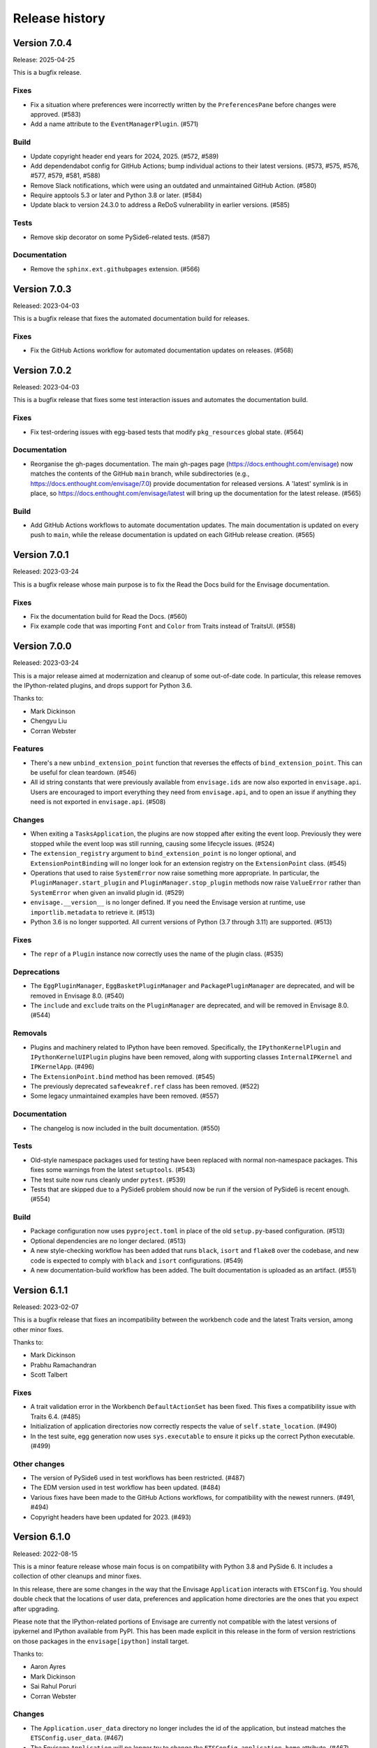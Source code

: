 =================
 Release history
=================

Version 7.0.4
=============

Release: 2025-04-25

This is a bugfix release.

Fixes
-----
* Fix a situation where preferences were incorrectly written by
  the ``PreferencesPane`` before changes were approved. (#583)
* Add a name attribute to the ``EventManagerPlugin``. (#571)

Build
-----
* Update copyright header end years for 2024, 2025. (#572, #589)
* Add dependendabot config for GitHub Actions; bump individual
  actions to their latest versions. (#573, #575, #576, #577, #579, #581, #588)
* Remove Slack notifications, which were using an outdated
  and unmaintained GitHub Action. (#580)
* Require apptools 5.3 or later and Python 3.8 or later. (#584)
* Update black to version 24.3.0 to address a ReDoS
  vulnerability in earlier versions. (#585)

Tests
-----
* Remove skip decorator on some PySide6-related tests. (#587)

Documentation
-------------
* Remove the ``sphinx.ext.githubpages`` extension. (#566)

Version 7.0.3
=============

Released: 2023-04-03

This is a bugfix release that fixes the automated documentation build
for releases.

Fixes
-----
* Fix the GitHub Actions workflow for automated documentation updates
  on releases. (#568)


Version 7.0.2
=============

Released: 2023-04-03

This is a bugfix release that fixes some test interaction issues and
automates the documentation build.

Fixes
-----
* Fix test-ordering issues with egg-based tests that modify ``pkg_resources``
  global state. (#564)

Documentation
-------------
* Reorganise the gh-pages documentation. The main gh-pages page
  (https://docs.enthought.com/envisage) now matches the contents of the GitHub
  ``main`` branch, while subdirectories (e.g.,
  https://docs.enthought.com/envisage/7.0) provide documentation for released
  versions. A 'latest' symlink is in place, so
  https://docs.enthought.com/envisage/latest will bring up the documentation
  for the latest release. (#565)

Build
-----
* Add GitHub Actions workflows to automate documentation updates. The main
  documentation is updated on every push to ``main``, while the release
  documentation is updated on each GitHub release creation. (#565)


Version 7.0.1
=============

Released: 2023-03-24

This is a bugfix release whose main purpose is to fix the Read the Docs
build for the Envisage documentation.

Fixes
-----
* Fix the documentation build for Read the Docs. (#560)
* Fix example code that was importing ``Font`` and ``Color`` from Traits
  instead of TraitsUI. (#558)


Version 7.0.0
=============

Released: 2023-03-24

This is a major release aimed at modernization and cleanup of some out-of-date
code. In particular, this release removes the IPython-related plugins, and
drops support for Python 3.6.

Thanks to:

* Mark Dickinson
* Chengyu Liu
* Corran Webster

Features
--------
* There's a new ``unbind_extension_point`` function that reverses the effects
  of ``bind_extension_point``. This can be useful for clean teardown. (#546)
* All id string constants that were previously available from ``envisage.ids``
  are now also exported in ``envisage.api``. Users are encouraged to import
  everything they need from ``envisage.api``, and to open an issue if anything
  they need is not exported in ``envisage.api``. (#508)

Changes
-------
* When exiting a ``TasksApplication``, the plugins are now stopped after
  exiting the event loop. Previously they were stopped while the event loop was
  still running, causing some lifecycle issues. (#524)
* The ``extension_registry`` argument to ``bind_extension_point`` is no
  longer optional, and ``ExtensionPointBinding`` will no longer look for
  an extension registry on the ``ExtensionPoint`` class. (#545)
* Operations that used to raise ``SystemError`` now raise something more
  appropriate. In particular, the ``PluginManager.start_plugin`` and
  ``PluginManager.stop_plugin`` methods now raise ``ValueError`` rather
  than ``SystemError`` when given an invalid plugin id. (#529)
* ``envisage.__version__`` is no longer defined. If you need the Envisage
  version at runtime, use ``importlib.metadata`` to retrieve it. (#513)
* Python 3.6 is no longer supported. All current versions of Python (3.7
  through 3.11) are supported. (#513)

Fixes
-----
* The ``repr`` of a ``Plugin`` instance now correctly uses the name of the
  plugin class. (#535)

Deprecations
------------
* The ``EggPluginManager``, ``EggBasketPluginManager`` and
  ``PackagePluginManager`` are deprecated, and will be removed in Envisage 8.0.
  (#540)
* The ``include`` and ``exclude`` traits on the ``PluginManager`` are
  deprecated, and will be removed in Envisage 8.0. (#544)

Removals
--------
* Plugins and machinery related to IPython have been removed. Specifically,
  the ``IPythonKernelPlugin`` and ``IPythonKernelUIPlugin`` plugins have been
  removed, along with supporting classes ``InternalIPKernel`` and
  ``IPKernelApp``. (#496)
* The ``ExtensionPoint.bind`` method has been removed. (#545)
* The previously deprecated ``safeweakref.ref`` class has been removed. (#522)
* Some legacy unmaintained examples have been removed. (#557)

Documentation
-------------
* The changelog is now included in the built documentation. (#550)

Tests
-----
* Old-style namespace packages used for testing have been replaced with
  normal non-namespace packages. This fixes some warnings from the latest
  ``setuptools``. (#543)
* The test suite now runs cleanly under ``pytest``. (#539)
* Tests that are skipped due to a PySide6 problem should now be run
  if the version of PySide6 is recent enough. (#554)

Build
-----
* Package configuration now uses ``pyproject.toml`` in place of the old
  ``setup.py``-based configuration. (#513)
* Optional dependencies are no longer declared. (#513)
* A new style-checking workflow has been added that runs ``black``, ``isort``
  and ``flake8`` over the codebase, and new code is expected to comply with
  ``black`` and ``isort`` configurations. (#549)
* A new documentation-build workflow has been added. The built documentation
  is uploaded as an artifact. (#551)

Version 6.1.1
=============

Released: 2023-02-07

This is a bugfix release that fixes an incompatibility between the workbench
code and the latest Traits version, among other minor fixes.

Thanks to:

* Mark Dickinson
* Prabhu Ramachandran
* Scott Talbert

Fixes
-----
* A trait validation error in the Workbench ``DefaultActionSet`` has been
  fixed. This fixes a compatibility issue with Traits 6.4. (#485)
* Initialization of application directories now correctly respects the
  value of ``self.state_location``. (#490)
* In the test suite, egg generation now uses ``sys.executable`` to ensure
  it picks up the correct Python executable. (#499)

Other changes
-------------
* The version of PySide6 used in test workflows has been restricted. (#487)
* The EDM version used in test workflow has been updated. (#484)
* Various fixes have been made to the GitHub Actions workflows, for
  compatibility with the newest runners. (#491, #494)
* Copyright headers have been updated for 2023. (#493)


Version 6.1.0
=============

Released: 2022-08-15

This is a minor feature release whose main focus is on compatibility with
Python 3.8 and PySide 6. It includes a collection of other cleanups and minor
fixes.

In this release, there are some changes in the way that the Envisage
``Application`` interacts with ``ETSConfig``. You should double check that
the locations of user data, preferences and application home directories are
the ones that you expect after upgrading.

Please note that the IPython-related portions of Envisage are currently not
compatible with the latest versions of ipykernel and IPython available from
PyPI. This has been made explicit in this release in the form of version
restrictions on those packages in the ``envisage[ipython]`` install target.

Thanks to:

* Aaron Ayres
* Mark Dickinson
* Sai Rahul Poruri
* Corran Webster

Changes
-------
* The ``Application.user_data`` directory no longer includes the id
  of the application, but instead matches the ``ETSConfig.user_data``. (#467)
* The Envisage ``Application`` will no longer try to change the
  ``ETSConfig.application_home`` attribute. (#467)
* The ``PackageResourceProtocol`` now uses ``importlib.resources`` instead
  of ``pkg_resources``. (#466)
* The IPython-related features of Envisage require ipykernel version < 6 and
  IPython version < 8. (#449)

Fixes
-----
* Fix EggPluginManager to use current pkg_resources.working_set. (#444)

Refactoring and maintenance
---------------------------
* Simplify ImportManager by using importlib. (#465)
* Update end year in copyright headers. (#458)

Tests
-----
* The tests no longer rely on pre-built eggs for test packages. (#459, #436)
* Skip tests for recent ipykernel, and add check for IPython version. (#457)
* Work around a Python 3.6 issue with ``isinstance`` and lru caches in tests.
  (#470)
* Fix an ``EggBasketPluginManager`` test that only passed due to test
  interactions. (#443)
* Some pickles used in testing have been regenerated in order to work
  correctly with more recent versions of Traits. (#472)
* Fix poorly specified action and menu groups in tests. (#468)
* Fix test hangs with PySide2 / macOS 11. (#454)
* Skip an ipykernel-using test if ipykernel is not available in the test
  environment. (#423)

Examples
--------
* Fixes for the Attractors example. (#408, #416)

Documentation
--------------
* Code samples in the documentation now have a "copy" button. (#474)
* Stylistic changes and updates to documentation. (#406)
* Fix documentation links to examples on main branch. (#447)
* Add a Read the Docs config file. (#434)
* Miscellaneous minor fixes. (#435)

Build and CI
------------
* Update build machinery to support Python 3.8 and PySide 6. (#477)
* Add workflow to automatically upload releases to PyPI. (#478)
* Set up Slack notification for cron jobs. (#433)
* Cron job failures are now reported to the main Slack channel, not
  to the bots channel. (#473)
* Add GitHub Actions workflow to test PyPI install. (#450)
* The default branch has been renamed from master to main. (#446)
* Update classifiers for Python 3.10. (#437)
* Port CI from Appveyor to GitHub Actions. (#432, #426)
* Simplify flake8 command in ``etstool.py``. (#431)
* Traits version 6.2 or later is now required. (#410)


Version 6.0.1
=============

Released: 2021-06-18

This bugfix release fixes the issue where Extension Point resolution was
happening too eagerly, which caused issues during application startup time in
certain cases. We recommend all users of Envisage to upgrade to this bugfix
version.

Fixes
-----

- Revert PR #354, which caused the issue #417. (#422)

Tests
-----

- Ensure that the testsuite passes with minimal dependencies. (#423)
- Add a regression test for issue #417. (#421)

Version 6.0.0
=============

Released: 2021-05-14

This major release focuses on speeding up Envisage applications. We achieved
this speedup by removing unused functionality in the package. Specifically,
we removed the ``@contributes_to`` decorator and the code needed to handle
methods decorated with the above decorator.

Additionally, with this release, parts of envisage start using the new traits
observation framework instead of the old traits ``on_trait_change``. So,
Envisage now depends on Traits version >= 6.2.

Features
--------
- Support ``observe(name:items)`` for Extension Points. (#354)

Changes
-------
- Replace ``Either`` trait type with ``Union``. (#405)
- Rewrite ``*_changed`` static trait handlers to use ``observe``. (#401)
- Replace ``depends_on`` in ``Property`` traits with ``observe``. (#400)
- Change default pickle protocol to be compatible with Python >= 3.4. (#390)

Removals
--------
- Remove ``contributes_to`` decorator and supporting code. (#402)
- Remove unnecessary return statements throughout the codebase. (#393)

Build
-----
- Ensure that the cron job installs all necessary dependencies. (#383)


Version 5.0.0
=============

Released: 2020-12-03

This is a major release mainly relating to code modernization. In this
release, support for Python versions <3.6 have been dropped. The
class_load_hooks and single_project modules have been removed. Additionally,
there were various fixes to bugs, examples, tests, and documentation. Demo
examples are also distributed as package data such that they are visible via
the "etsdemo" GUI application (to be installed separately).

Features
--------

- Re-export CorePlugin in envisage.api (#332)
- Create and fill plugin subpackage api modules (#323)
- Add relevant classes to envisage.ui.tasks.api (#322)

Fixes
-----

- Fix index slice in ExtensionPointChangedEvent when plugin changes (#357)
- Fix ValueError from unregistering services when application stops (#345)
- Fix the MOTD example (#319)
- Fix the Hello_World example (#318)
- Fix the attractors tasks application example (#317)
- Make TasksApplication.gui expect an IGUI interface, not a GUI instance (#301)

Documentation
-------------

- Contribute examples to etsdemo (#380)
- Refactor documentation links to source on GitHub (#379)
- Make example run from any directory (#377)
- Setup intersphinx in docs (#343)
- Add documentation for envisage APIs (#340)
- Use jinja templates for API documentation (#339)
- Improve API docs : document traits (#334)
- Rebuild documentation, mostly to fix search functionality (#290)

Deprecations
------------

- Deprecate safeweakref and replace its uses (#275)

Removals
--------

- Drop support for Python 3 versions older than Python 3.6. (#341)
- Remove single_project (#331)
- Remove class_load_hooks and ClassLoadHook (#321)

Tests
-----

- Add tests for ExtensionRegistry getters (#349)
- Add tests to demonstrate behaviour when mutating extension point directly
  (#346)
- Use mixin instead of having ProviderExtensionRegistryTestCase inherit from
  ExtensionRegistryTestCase (#335)
- Switch on default warning flag for CI test command (#326)
- Add test eggs for Python 3.9 and remove eggs for Python 2.7 (#289)

Build
-----

- Turn off macOS builds on Travis CI (#375)
- Fix CI cron job setup to install apptools (#348)
- Update setup.py to allow prerelease version (#344)
- Add wx as being supported in etstool, add it back to CI, and test against
  wxPython v4.x (#336)
- Update EDM version to 3.0.1 in Travis CI and Appveyor. (#297)
- Stop reporting code coverage in CI (#288)
- Fix CI setup on Linux, Windows (#287)
- Remove support for PySide and PyQt4 from CI (#285)
- Add Slack notification for Travis CI runs (#283)
- Add flake8 check to etstool and CI (#268)


Version 4.9.2
=============

Released: 2020-02-17

This is a bugfix release that fixes tests that assumed the existence
of categories machinery (which is removed in Traits 6.0.0).

Fixes
-----

- Conditionally skip tests that fail against Traits 6.0.0 due to the removal
  of Categories. (#263)


Version 4.9.1
=============

Released: 2020-02-13

This is a bugfix release aimed at ensuring compatibility with the
upcoming Traits 6.0.0 release.

Fixes
-----

- Fix tests that fail against Traits 6.0.0 due to the removal
  of double nesting in list events. (#255)
- Replace a comment mention of ``AdaptedTo`` with ``Supports``. (#253)
- Remove dependence on ``clean_filename`` from Traits. (#252)
- Replace a use of the deprecated ``DictStrAny`` trait with
  ``Dict(Str, Any)``. (#250)


Version 4.9.0
=============

Released: 2019-11-19

This is a minor feature release with a small handful of fixes, and a single
new feature to make the ``IPythonKernelPlugin`` easier to use for applications.

Features
--------

- Add an option to allow the ``InternalIPKernel`` to initialise its kernel at
  kernel creation time. At some point in the future, this will become the
  default behaviour. (#227)

Fixes
-----

- Replace a use of the deprecated ``adapts`` function with
  ``register_factory``. (#234)
- In the ``IPKernelApp``, correctly restore the original state of
  ``IPython.utils.io.std*`` streams even if those streams didn't exist
  originally. (#232)
- Remove duplicate copyright header from autogenerated version file. (#220)

Tests
-----

- Remove a ``print`` call from a unit test. (#240)
- Add unit tests for the ``envisage.ui.single_project`` adapters. (#235)
- Add unit tests to check that ``InternalIPKernel`` doesn't affect
  ``sys.path``. (#233)
- Fix the test suite not to write to the user's ``~/.ipython`` directory.
  (#231)
- Fix the test suite not to write to the user's ``~/.enthought`` directory.
  (#230)
- Remove an unused import and a useless ``tearDown`` method in the
  ``IPythonKernel`` tests. (#223)
- Fix ``DeprecationWarning``s from uses of long-deprecated ``TestCase``
  methods. (#222)
- Add test eggs for Python 3.8. (#214)

Build
-----

- Rename changelog extension from ``.txt`` to ``.rst``. (#238)
- Update EDM version used in Travis CI and Appveyor. (#236)
- Add ``mock`` to test dependencies on Python 2. (#229)
- Fix status badges in ``README``. (#216)


Version 4.8.0
=============

Released: 2019-09-13

The main focus of this feature release is the ``IPythonKernelPlugin``, which
has been updated to work with the latest IPython-related packages from PyPI,
and is now much more careful about releasing resources allocated.

Also in this release, a number of outdated, incomplete or otherwise
nonfunctional pieces of code were removed.

Features
--------

- Improved ``repr`` for ``ExtensionPoint`` objects. (#142)

Changes
-------

- Drop support for Python versions older than 2.7 and Python 3 versions older
  than Python 3.5. (#139)
- The ``IPythonKernelPlugin`` now releases all allocated resources (threads,
  file descriptors, etc.) and undoes global state changes at plugin ``stop``
  time. (#188)
- Suppress the Ctrl-C message printed by the IPython kernel at start time.
  (#182)
- Add license headers to all files, and make license header statements
  consistent. (#192)

Fixes
-----

- Use a fixed pickle protocol when saving task layout state, to avoid
  cross-Python-version difficulties. (#179)
- Fix deprecation warnings from use of ``Logger.warn``. (#178)
- Fix some Python 3 syntax errors in example scripts. (#171)

Removals
--------

- Remove the unsupported and incomplete ``UpdateCheckerPlugin``. (#199)
- Remove the ``plugin.debug`` empty submodule. (#195)
- Remove the old ``IPythonShell`` plugin, which was based on pre-IPython 1.0.
  (#173)
- Remove the non-functional ``RefreshCodePlugin``. (#202)
- Remove ``project_runnable``, which was never functional. (#169)
- Remove outdated debugging fallback from the ``ExtensionPoint`` source. (#167)
- Remove ``FBIPlugin``. (#166)
- Remove the ``remote_editor`` plugins. (#137)

Documentation
-------------

- Add docstrings for tasks plugin extension points. (#181)
- Fix incorrect documentation for ``always_use_default_layout``. (#177)
- Spell "Pyface" correctly. (#176)
- NumPyDoc style fixes. (#168)
- Add API documentation, with corresponding build infrastructure. (#165)
- Fix invalid syntax in Tetris example. (#158)
- Use the Enthought Sphinx Theme for documentation. (#157)

Tests
-----

- Remove dependency on the ``nose`` package, and rename test modules. All
  tests can now be discovered and run using ``unittest``. (#200, #194)

Build
-----

- Revise version-handling mechanisms and other minor details
  in ``setup.py`` script. (#197, #190)
- Remove unused and outdated ``tox.ini`` file. (#201)
- Update ``etstool.py`` to work with a non-EDM bootstrap environment on
  Windows. (#203)
- Test against other ETS packages from source, using Travis CI cron jobs.
  (#162)
- Fix deprecated pieces in Travis CI configuration. (#160, #159)
- Update EDM version used, and clean up and simplify Travis CI and
  Appveyor configurations. (#152)
- Usability improvements to ``etstool.py``. (#145, #148)


Version 4.7.2
=============

Released: 03 May 2019

Fixes
-----

* Fix some broken imports and name errors in the ``envisage.developer``
  package. (#130)
* Add missing test data to support running tests on Python 3.7. (#136)
* Fix reversed interpretation of the
  ``TasksApplication.always_use_default_layout`` when creating task windows.
  (#144)
* In the ``InternalIPKernel`` plugin, restore original standard streams
  (``stdout``, ``stdin``, ``stderr``) at plugin stop time. (#146)
* In the ``InternalIPKernel`` plugin, fix ``ResourceWarnings`` from
  unclosed pipes attached to qt consoles. (#147)


Version 4.7.1
=============

Released : 31 January 2019

Changes
-------

* Replace use of deprecated ``HasTraits.set`` method (#118)

Fixes
-----

* Fix IPython GUI kernel issue when used with ipykernel 4.7.0 (#123)
* Fix infinite recursion issue when harvesting extension methods (#121)


Version 4.7.0
=============

Changes
-------

* Update CI setup and include ``ipykernel`` in devenv (#105, #111, #114)
* Use ``--gui`` rather than ``--matplotlib`` when starting IPython kernel (#101)
* Downgrade level of a logging message (#95)

Fixes
-----

* Fix old-style relative import (#109)
* Fix attractors example (#103)
* Stop the IOPubThread as part of IPython kernel shutdown (#100)
* Fix Sphinx conf to be able to build docs again (#91)
* Fix deprecated IPython import (#92)
* Fix task layout serialization under Python 3 (#90)


Version 4.6.0
=============

This is an incremental release, mainly consisting of bug fixes.  The most
significant change is the support for IPython >= 4 in the IPython plugin.

Thanks to @corranwebster, @dpinte, @itziakos, @jonathanrocher, @kamalx,
@rahulporuri, @robmcmullen, @sjagoe

Enhancements
------------

* IPython kernel plugin now supports IPython >= 4 (#82)
* Remove usage of deprecated IPython QtConsole API (#80)
* Defer selection of toolkit and avoid creating GUI applications as side-effects as
  much as possible (#77, #76)

Fixes
-----

* Fixes for tests under Python 3.5 (#86)
* Work around for issue with Traits in Python 3 (#78)
* Replace uses of ‘file’ and ‘execfile’ (#75)
* Fix MOTD_Using_Eggs example (#66)
* Fix broken and outdated links in documentation (#72)
* Fix link to docs from README (#70)
* Fix degenerate case where window is created with no layout (#44)


Version 4.5.1
=============

Enhancements
------------

* Add tox for testing package install (#67)

Fixes
-----

* Include missing test files in the package data (#67)
* Include missing test cases for Python 3.4 (#67)


Version 4.5.0
=============

New features
------------

* IPythonKernelPlugin for Tasks: run an IPython kernel within the
  envisage app and expose it as a service (#54).
* Envisage now supports Python 3.4 (#61).

Enhancements
------------

* Allow loading plugins from an egg basket even when some eggs are
  invalid (#40, #46).
* Add a simple ``GUIApplication`` to bootstrap basic plugin-driven
  applications (#34).
* Split the IPython kernel and IPython menu action into two separate
  plugins for flexibility (#57).

Fixes
-----

* Use new Traits interfaces and adaptation implementation (#37).
* Envisage now configures the logger with a ``NullHandler`` to avoid
  spurios unconfigured logger warnings (#45).
* Envisage no longer swallows exceptions in plugin startup (#50).
* Various fixes to continuous integration configuration (#47, #60).


Version 4.4.0
=============

The major component of this feature is to work with the new
``traits.adaptation`` mechanism in place of the deprecated
``traits.protocols``, maintaining compatibility with ``traits`` version
4.4.0.

This release also adds a new method to retrieve a service that is
required by the application and provides documentation and test updates.


New features
------------

* Added a simple GUIApplication class (673c8f6)
* Added a method to get a required service (94dfdea)

Enhancements
------------

* Updated to use the new traits.adaptation functionality (34fa5e6)

Fixes
-----

* Updated links to point to github instead of svn codebase (87cdb87)
* Fixed test cases and added to Travis-CI (6c11d9f)
